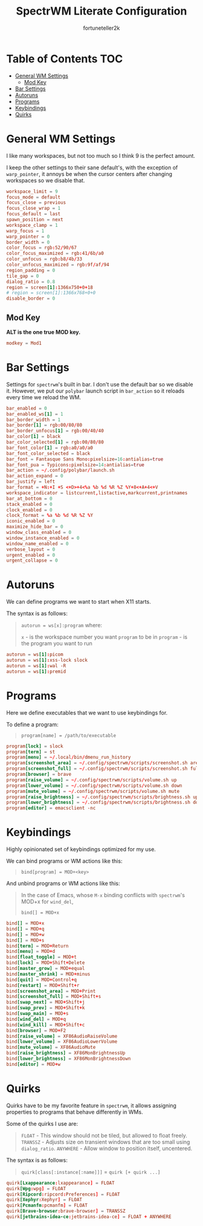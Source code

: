 #+TITLE: SpectrWM Literate Configuration
#+AUTHOR: fortuneteller2k
#+STARTUP: showeverything
#+PROPERTY: header-args :tangle spectrwm.conf

* Table of Contents :TOC:
- [[#general-wm-settings][General WM Settings]]
  - [[#mod-key][Mod Key]]
- [[#bar-settings][Bar Settings]]
- [[#autoruns][Autoruns]]
- [[#programs][Programs]]
- [[#keybindings][Keybindings]]
- [[#quirks][Quirks]]

* General WM Settings
I like many workspaces, but not too much so I think 9 is the perfect amount.

I keep the other settings to their sane default's, with the exception of =warp_pointer=,
it annoys be when the cursor centers after changing workspaces so we disable that.

#+begin_src conf
workspace_limit = 9
focus_mode = default
focus_close = previous
focus_close_wrap = 1
focus_default = last
spawn_position = next
workspace_clamp = 1
warp_focus = 1
warp_pointer = 0
border_width = 0
color_focus = rgb:52/90/67
color_focus_maximized = rgb:41/6b/a0
color_unfocus = rgb:b8/4b/33
color_unfocus_maximized = rgb:9f/af/94
region_padding = 0
tile_gap = 0
dialog_ratio = 0.8
region = screen[1]:1366x750+0+18
# region = screen[1]:1366x768+0+0
disable_border = 0
#+end_src

** Mod Key
*ALT is the one true MOD key.*
#+begin_src conf
modkey = Mod1
#+end_src

* Bar Settings
Settings for =spectrwm='s built in bar.
I don't use the default bar so we disable it.
However, we put our =polybar= launch script in =bar_action= so it reloads every time we reload the WM.

#+begin_src conf
bar_enabled = 0
bar_enabled_ws[1] = 1
bar_border_width = 1
bar_border[1] = rgb:00/80/80
bar_border_unfocus[1] = rgb:00/40/40
bar_color[1] = black
bar_color_selected[1] = rgb:00/80/80
bar_font_color[1] = rgb:a0/a0/a0
bar_font_color_selected = black
bar_font = Fantasque Sans Mono:pixelsize=16:antialias=true
bar_font_pua = Typicons:pixelsize=14:antialias=true
bar_action = ~/.config/polybar/launch.sh
bar_action_expand = 0
bar_justify = left
bar_format = +N:+I +S <+D>+4<%a %b %d %R %Z %Y+8<+A+4<+V
workspace_indicator = listcurrent,listactive,markcurrent,printnames
bar_at_bottom = 0
stack_enabled = 0
clock_enabled = 0
clock_format = %a %b %d %R %Z %Y
iconic_enabled = 0
maximize_hide_bar = 0
window_class_enabled = 0
window_instance_enabled = 0
window_name_enabled = 0
verbose_layout = 0
urgent_enabled = 0
urgent_collapse = 0
#+end_src

* Autoruns
We can define programs we want to start when X11 starts.

The syntax is as follows:
#+begin_quote
=autorun = ws[x]:program= where:

=x= - is the workspace number you want =program= to be in
=program= - is the program you want to run
#+end_quote

#+begin_src conf
autorun = ws[1]:picom
autorun = ws[1]:xss-lock slock
autorun = ws[1]:wal -R
autorun = ws[1]:premid
#+end_src

* Programs
Here we define executables that we want to use keybindings for.

To define a program:
#+begin_quote
=program[name] = /path/to/executable=
#+end_quote

#+begin_src conf
program[lock] = slock
program[term] = st
program[menu] = ~/.local/bin/dmenu_run_history
program[screenshot_area] = ~/.config/spectrwm/scripts/screenshot.sh area
program[screenshot_full] = ~/.config/spectrwm/scripts/screenshot.sh full
program[browser] = brave
program[raise_volume] = ~/.config/spectrwm/scripts/volume.sh up
program[lower_volume] = ~/.config/spectrwm/scripts/volume.sh down
program[mute_volume] = ~/.config/spectrwm/scripts/volume.sh mute
program[raise_brightness] = ~/.config/spectrwm/scripts/brightness.sh up
program[lower_brightness] = ~/.config/spectrwm/scripts/brightness.sh down
program[editor] = emacsclient -nc
#+end_src

* Keybindings
Highly opinionated set of keybindings optimized for my use.

We can bind programs or WM actions like this:
#+begin_quote
=bind[program] = MOD+<key>=
#+end_quote
And unbind programs or WM actions like this:
#+begin_quote
In the case of Emacs, whose =M-x= binding conflicts with =spectrwm='s MOD+x for
=wind_del=,

=bind[] = MOD+x=
#+end_quote

#+begin_src conf
bind[] = MOD+x
bind[] = MOD+q
bind[] = MOD+w
bind[] = MOD+s
bind[term] = MOD+Return
bind[menu] = MOD+d
bind[float_toggle] = MOD+t
bind[lock] = MOD+Shift+Delete
bind[master_grow] = MOD+equal
bind[master_shrink] = MOD+minus
bind[quit] = MOD+Control+q
bind[restart] = MOD+Shift+r
bind[screenshot_area] = MOD+Print
bind[screenshot_full] = MOD+Shift+s
bind[swap_next] = MOD+Shift+j
bind[swap_prev] = MOD+Shift+k
bind[swap_main] = MOD+s
bind[wind_del] = MOD+q
bind[wind_kill] = MOD+Shift+c
bind[browser] = MOD+F2
bind[raise_volume] = XF86AudioRaiseVolume
bind[lower_volume] = XF86AudioLowerVolume
bind[mute_volume] = XF86AudioMute
bind[raise_brightness] = XF86MonBrightnessUp
bind[lower_brightness] = XF86MonBrightnessDown
bind[editor] = MOD+w
#+end_src

* Quirks
Quirks have to be my favorite feature in =spectrwm=, it allows assigning properties to
programs that behave differently in WMs.

Some of the quirks I use are:
#+begin_quote
=FLOAT= - This window should not be tiled, but allowed to float freely.
=TRANSSZ= - Adjusts size on transient windows that are too small using =dialog_ratio=.
=ANYWHERE= - Allow window to position itself, uncentered.
#+end_quote

The syntax is as follows:
#+begin_quote
=quirk[class[:instance[:name]]]= = =quirk [+ quirk ...]=
#+end_quote

#+begin_src conf
quirk[Lxappearance:lxappearance] = FLOAT
quirk[Wpg:wpg] = FLOAT
quirk[Ripcord:ripcord:Preferences] = FLOAT
quirk[Xephyr:Xephyr] = FLOAT
quirk[Pcmanfm:pcmanfm] = FLOAT
quirk[Brave-browser:brave-browser] = TRANSSZ
quirk[jetbrains-idea-ce:jetbrains-idea-ce] = FLOAT + ANYWHERE
#+end_src
